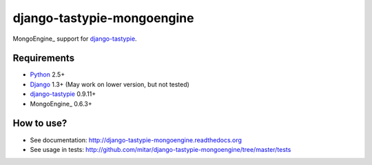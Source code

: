 ===========================
django-tastypie-mongoengine
===========================

MongoEngine_ support for django-tastypie_.

.. _django-tastypie: https://github.com/toastdriven/django-tastypie
.. _MongoEngine: http://mongoengine.org/

Requirements
============

* Python_ 2.5+
* Django_ 1.3+ (May work on lower version, but not tested)
* django-tastypie_ 0.9.11+
* MongoEngine_ 0.6.3+

.. _Python: https://python.org
.. _Django: http://djangoproject.com
.. _django-tastypie: https://github.com/toastdriven/django-tastypie
.. _MongoEngine: http://mongoengine.org

How to use?
===========

* See documentation: http://django-tastypie-mongoengine.readthedocs.org
* See usage in tests: http://github.com/mitar/django-tastypie-mongoengine/tree/master/tests
